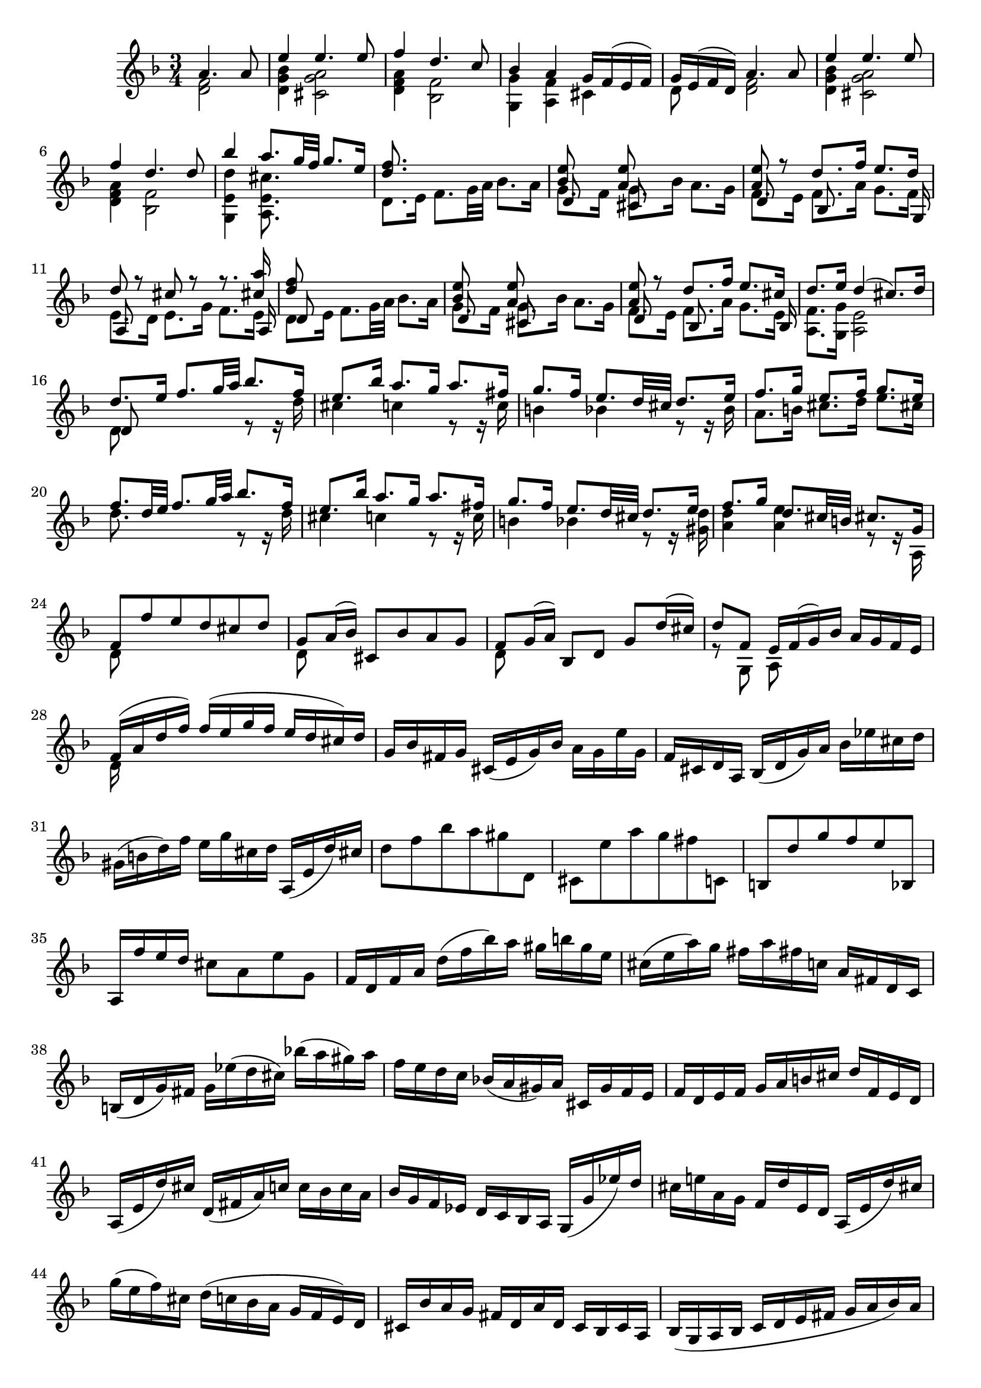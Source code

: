 % Partita II for Violin BWV 1004 V Ciaccona

%{
    Copyright 2018 Edmundo Carmona Antoranz. Released under CC 4.0 by-sa
    Original Manuscript is public domain
%}


\version "2.18.2"


\relative c' {
    
    \time 3/4
    \key d \minor
    
    % Bach writes down _all_ accidentals. It appears to me that they are only skipped when used in contiguous notes _but_
    % I am not completely sure of that and I am not in any way to be considered an authoritative source on the subject.
    % Therefore I am just trying to match what is _written_ in the manuscript considering the accidental style I am using.
    \accidentalStyle forget
    
    \partial 2
    <<
        { a'4. a8 }
        \\
        { < f d >2 }
    >>
    
    % 1
    <<
        { e'4 e4. e8 }
        \\
        { < bes g d >4 < a g cis, >2 }
    >>
    
    % 2
    <<
        { f'4 d4. c8 }
        \\
        { < a f d >4 < f bes, >2 }
    >>
    
    % 3
    <<
        { bes4 a g16 f( e f) }
        \\
        { < g g, >4 < f a, > cis }
    >>
    
    % 4
    <<
        { g'16 e( f d) a'4. a8 }
        \\
        { d,8 s < f d >2 }
    >>
    
    % 5
    <<
        { e'4 e4. e8 }
        \\
        { < bes g d>4 < a g cis, >2 }
    >>
    
    % 6
    <<
        { f'4 d4. d8 }
        \\
        { < a f d >4 < f bes, >2 }
    >>
    
    % 7
    % 2nd pentagram from bach's manuscript starts here
    <<
        { bes'4 a8. g32 f g8. e16 }
        \\
        { < d e, g, >4 < cis e, a, >8. }
    >>
    
    % 8
    <<
        { < d f >8. }
        \\
        { d,8. e16 f8. g32 a bes8. a16 }
    >>
    
    % 9
    <<
        { < bes e >8 s < a e' > }
        \\
        { g8. f16 g8. bes16 a8. g16 }
        \\
        { d8 s cis }
    >>
    
    % 10
    <<
        { < a' e' >8 r d8. f16 e8. d16 }
        \\
        { f,8. e16 f8. a16 g8. f16 }
        \\
        { d8 s bes s s8. g16 }
    >>
    
    % 11
    <<
        { d''8 r cis r r8. < cis a' >16 }
        \\
        { e,8. d16 e8. g16 f8. e16 }
        \\
        { a,8 s s4 s8. a16 }
    >>
    
    % 12
    % 3rd pentagram starts on 2nd beat
    <<
        { < d' f >8 }
        \\
        { d,8. e16 f8. g32 a bes8. a16 }
        \\
        { d,8 }
    >>
    
    % 13
    <<
        { < bes' e >8 s < a e' > }
        \\
        { g8. f16 g8. bes16 a8. g16 }
        \\
        { d8 s cis }
    >>
    
    % 14
    <<
        { < a' e' >8 r d8. f16 e8. cis16 }
        \\
        { f,8. e16 f8. a16 g8. e16 }
        \\
        { d8 s bes s s8. bes16 }
    >>
    
    % 15
    <<
        { d'8. e16 d4( cis8.) d16 }
        \\
        { < f, a, >8. < g g, >16 < e a, >2 }
    >>
    
    % 16
    <<
        { d'8. e16 f8. g32 a bes8. f16 }
        \\
        { d,8 s s4 r8 r16 d' }
        \\
        { d,8 }
    >>
    
    % 17
    % 4th pentagram from bach's manuscript starts on 3rd beat
    <<
        { e'8. bes'16 a8. g16 a8. fis16 }
        \\
        { cis4 c! r8 r16 c }
    >>
    
    % 18
    <<
        { g'8. f16 e8. d32 cis d8. e16 }
        \\
        { b4 bes! r8 r16 bes }
    >>
    
    % 19
    <<
        { f'8. g16 e8. f16 g8. e16 }
        \\
        { a,8. b16 cis8. d16 e8. cis16 }
    >>
    
    % 20
    <<
        { f8. d32 e f8. g32 a bes8. f16 }
        \\
        { d8. s16 s4 r8 r16 d }
    >>
    
    % 21
    <<
        { e8. bes'16 a8. g16 a8. fis16 }
        \\
        { cis4 c! r8 r16 c }
    >>
    
    % 22
    % 5th pentagram from bach's manuscript starts on 3rd beat
    <<
        { g'8. f16 e8. d32 cis d8. e16 }
        \\
        { b4 bes! r8 r16 < d gis, > }
    >>
    
    % 23
    <<
        { f8. g16 d8. cis32 b cis8. g16 }
        \\
        { < a d >4 < a e' > r8 r16 a, }
    >>
    
    % 24
    <<
        { f'8 f' e d cis d }
        \\
        { d,8 }
    >>
    
    % 25
    <<
        { g8 a16( bes) cis,8 bes' a g }
        \\
        { d8 }
    >>
    
    % 26
    <<
        { f8 g16( a) bes,8 d g d'16( cis) }
        \\
        { d,8 }
    >>
    
    % 27
    <<
        { d'8 f, e16 f( g) bes a g f e }
        \\
        { r8 g, a }
    >>
    
    % 28
    % 6th pentagram from bach's manuscript starts here
    <<
        { f'16( a d f) f( e g f e d cis) d }
        \\
        { d,16 }
    >>
    
    % 29
    g bes fis g cis,( e g) bes a g e' g,
    
    % 30
    f cis d a bes( d g) a bes ees cis d
    
    % 31
    gis,( b d) f e g cis, d a,( e' d') cis
    
    % 32
    % 7th pentagram from bach's manuscript starts here
    d8 f bes a gis d,
    
    % 33
    cis e' a g fis c,!
    
    % 34
    b d' g f e bes,!
    
    % 35
    a16 f'' e d cis8 a e' g,
    
    % 36
    % last g seems an oversight _but_ it's on the manuscript so...
    f16 d f a d( f bes) a gis b g e
    
    % 37
    % 8th pentagram from bach's manuscript starts on 3rd beat
    cis( e a) g fis a fis c! a fis d c
    
    % 38
    b( d g) fis g ees'( d cis) bes'!( a gis) a
    
    % 39
    f e d c bes!( a gis) a cis, g' f e
    
    % 40
    f d e f g a b cis d f, e d
    
    % 41
    % 9th pentagram from bach's manuscript starts on 3rd beat
    a( e' d') cis d,( fis a) c! c bes c a
    
    % 42
    bes g f ees d c bes a g( g' ees') d
    
    % 43
    cis e! a, g f d' e, d a( e' d') cis
    
    % 44
    g'( e f) cis d( c! bes a g f e) d
    
    % 45
    cis bes' a g fis d a' d, c bes c a
    
    % 46
    % 10th pentagram from bach's manuscript starts here
    bes( g a bes c d e fis g a bes) a
    
    % 47
    gis a e f g! cis,( d) gis,( a) f' e cis
    
    % 48
    d d'( a g f e d c bes) d' g, f
    
    % 49
    e c'( g f e d c bes a) c' f, ees
    
    % 50
    % 11th pentagram from bach's manuscript starts here
    d bes'( f ees d c bes a g) bes' e, d
    
    % 51
    cis a \once\omit Accidental cis e a e a cis e g, a e
    
    % 52
    f d f a d a d f bes, g'( a bes)
    
    % 53
    e, c, e g c g c e a, f'( g a)
    
    % 54
    % 12th pentagram from bach's manuscript starts on 2nd beat
    d, bes, d f bes f bes d g, e'( f g)
    
    % 55
    cis, a cis e a e a cis e g,( f e)
    
    % 56
    <<
        { f8 s s f g }
        \\
        { d a d, d' bes16( a bes) g }
    >>
    
    % 57
    <<
        { e'8 s s e f }
        \\
        { c g c, c' a16 g a f }
    >>
    
    % 58
    <<
        { d'8 s s d e }
        \\
        { bes f bes, bes' g16( f) g( e) }
    >>
    
    % 59
    % 13th pentagram from bach's manuscript starts here (new page)
    <<
        { a8 d d16( cis) d( b) a'( g) a( e) }
        \\
        { f,16( e) f( d) < e a, >8 a' cis, }
    >>
    
    % 60
    <<
        { f8 s d }
        \\
        { d16( cis d) a f( e f) d }
    >> bes16 g' d' bes'
    
    % 61
    <<
        { e,8 s c }
        \\
        { c16( b c) g e( d e) c }
    >> a16 f' c' a'
    
    % 62
    <<
        { d,8 s bes }
        \\
        { f16( ees) f( d) d( c) d( bes) }
    >> g16 e' b' g'
    
    % 63
    % 14th pentagram from bach's manuscript starts on 2nd beat
    a,, e' cis' g' a,, f' d' f a,, g' cis e
    

    % 64
    <<
        { d( a32 g f16 e) d c bes a bes d'32( c bes a g f) }
        \\
        { d16 }
    >>
    
    % 65
    <<
        { e16( g32 f e16 d) c bes a g a c'32( bes a g f ees) }
        \\
        { c16 }
    >>
    
    % 66
    <<
        { d16 f32( ees d16) c bes d32 c bes16 a g bes'32( a g f e d) }
        \\
        { bes16 }
    >>
    
    % 67
    % 15th pentagram starts here
    cis32( b a b cis d e f) g( a bes a g f e d) cis16 e'32( d cis b a g)
    
    % 68
    f16( d32 e f16 a) f d f a bes32( c d e f g a bes
    
    % 69
    e,16) c,32( d e16 g) e c e g a32( bes c d e f g a
    
    % 70
    % 16th pentagram from bach's manuscript starts here
    d,16) bes,32( c d16) f d bes d f g32( a bes c d e f g)
    
    % 71
    cis, bes'( a g f e d \once\omit Accidental cis) bes( a g f e d cis b) a( b cis d e f g e) % 2nd cis seems to be an oversight so keeping cis but hiding accidental to match manuscript
    
    % 72
    % 17th pentagram from bach's manuscript starts on 3rd beat
    f d e f g a b cis d b cis d e f g a bes16 d,, c\trill bes
    
    % 73
    c32 d e fis g a bes c d a bes c d e fis g a16 c,, bes a
    
    % 74
    bes32 d e fis g a bes c d g, a bes c d e fis g a bes a g f e d
    
    % 75
    % 18th pentagram from bach's manuscript starts on 3rd beat
    cis a' g f e d cis b a b cis d e f g a bes g e cis a g f e
    
    % 76
    d16 a' d e f d bes a gis( b d) f
    
    % 77
    c, e a c e c a g fis( a c) ees
    
    % 78
    bes, d g bes d bes g f e( g bes) cis
    
    % 79
    a, d f a d a f d a e' g cis
    
    % 80
    % 19th pentagram from bach's manuscript starts here
    d,( bes'') \once\omit Accidental bes( gis) \once\omit Accidental gis( f!) f( d) d b gis e
    
    % 81
    cis( a'') a( fis) \once\omit Accidental fis( ees) \once\omit Accidental ees( c!) c a fis d
    
    % 82
    b( g'') g( ees) \once\omit Accidental ees( cis) \once\omit Accidental cis( bes!) bes g e cis
    
    % 83
    a( cis) \once\omit Accidental cis( e) e( g32 f) g16( bes32 a) bes16( cis32 d e16) g,
    
    % 84
    % 20th pentagram from bach's manuscript starts here
    f32( a b cis) d( cis b a) f'( e d cis) d( e f g) a( g f e) bes'( a g f)
    
    % 85
    c( e fis gis) a( gis fis e) c'( b a gis) \clef french a( b c d) e( d c b) f'( e d cis)
    
    % 86
    % 21st pentagram from bach's manuscript starts on 2nd beat
    d( e f e) d( f e d) f( e d f) e( d f e) d( g f e d c bes a)
    
    % 87
    g( a bes a) g( bes a g) bes( a g bes) a( g bes a) g( f e d cis b a g)
    
    % 88
    \clef treble
    f( d) a''( d,,) f( d) a'' d,, < d f a' >2-"arpeggio"
    
    % 89
    < d e g' > < e cis' g' >4
    
    % 90
    < d d f' >2 < d a' f' >4
    
    % 91
    % 22nd pentagram from bach's manuscript starts here
    <<
        { e'8 f e d d cis }
        \\
        { bes a g f e e }
        \\
        { g,2 a4 }
    >>
    
    % 92
    <<
        { d'2. }
        \\
        { f, }
        \\
        { d4 a bes }
    >>
    
    % 93
    <<
        { ees'2. }
        \\
        { fis, }
        \\
        { c4 bes a }
    >>
    
    % 94
    <<
        { d'2. }
        \\
        { g,4 f e }
        \\
        { bes a g }
    >>
    
    % 95
    <<
        { d''2 cis4 }
        \\
        { f,4 e g }
        \\
        { a,2. }
    >>
    
    % 96
    <<
        { d'4 a bes }
        \\
        { f2. }
        \\
        { d }
    >>
    
    % 97
    <<
        { c'4 bes a }
        \\
        { fis2. }
        \\
        { d }
    >>
    
    % 98
    <<
        { bes'4 bes' a }
        \\
        { g, cis d }
        \\
        { d, e f }
    >>
    
    % 99
    <<
        { g'8 f e2 }
        \\
        { d4 d cis }
        \\
        { g4 a2 }
    >>
    
    % 100
    % 23rd pentagram from bach's manuscript starts here
    <<
        { f'2. }
        \\
        { d4 a bes }
        \\
        { d,2. }
    >>
    
    % 101
    <<
        { fis'2. }
        \\
        { c4 bes a }
        \\
        { d,2. }
    >>
    
    % 102
    <<
        { g'4 f e }
        \\
        { bes a < a g > }
        \\
        { d,2 cis4 }
    >>
    
    % 103
    < d f a f' >4 < a e' cis' >2
    
    % 104
    < d f d' >4 < d d a' f' > < d a' c f >
    
    % 105
    <<
        { f'4 e ees }
        \\
        { < bes g g, >2 < f a, >4 }
    >>
    
    % 106
    <<
        { r4 bes' e, }
        \\
        { ees d d }
        \\
        { < f, bes, >2 < g bes, >4 }
    >>
    
    % 107
    <<
        { e'4 a g }
        \\
        { < d a a, >4 < cis e, a, >2 }
    >>
    
    % 108
    <<
        { f4 fis2 }
        \\
        { a,4 d }
        \\
        { d, a' c }
        \\
        { d, d2 }
    >>
    
    % 109
    % 24th pentagram from bach's manuscript starts here
    <<
        { g'4 gis2 }
        \\
        { bes,4 b d }
        \\
        { d, d e }
    >>
    
    % 110
    <<
        { a'4 c b }
        \\
        { c, ees d }
        \\
        { f, fis g }
    >>
    
    % 111
    <<
        { d'' d4 cis }
        \\
        { f, e2 }
        \\
        { gis,4 a2 }
    >>
    
    % 112
    <<
        { d'2. }
        \\
        { f, }
        \\
        { d,4 bes' a }
    >>
    
    % 113
    <<
        { d'4 cis2 }
        \\
        { e,2. }
        \\
        { gis,4 a g! }
    >>
    
    % 114
    <<
        { c'!4 b2 }
        \\
        { d,2. }
        \\
        { fis,4 g f! }
    >>
    
    % 115
    < bes'! cis, e,>4 < a d, f, > < g cis, e, >
    
    % 116
    < fis d d, > < f! c a a, > < f d g, b, >
    
    % 117
    < e c g c, > < ees g, g, > \once\omit Accidental < ees f, a, >
    
    % 118
    % 25th pentagram from bach's manuscript starts here (new page)
    < d f, bes, > < d g, bes, > < d f, a, >
    
    % 119
    <<
        { d4 d cis }
        \\
        { < e, gis, >4 < e a, >2 }
    >>
    
    % 120
    d8 f'32( e d e d c d c bes c bes a bes c d e f16) d,
    
    % 121
    c8 e'32( d c d c bes c bes a bes a g a bes c d ees16) c,
    
    % 122
    % 26th pentagram from bach's manuscript starts from 3rd beat
    bes8 d'32( c bes c bes a bes a g a g f g a bes c d16) bes,
    
    % 123
    a32( a' b cis d16) a, g32( a' b cis d16) g,, a32( d' cis b cis16) g
    
    % 124
    f( e d cis d) f g a bes a bes g
    
    % 125
    <<
        { e'4 e4. e8 }
        \\
        { < bes g d >4 < a g cis, >2 }
    >>
    
    % 126
    <<
        { f'4 d4. d8 }
        \\
        { < a f d >4 < f bes, >2 }
    >>
    
    % 127
    % 27th pentagram from bach's manuscript starts here
    < bes' d, g, g, >4 < a d, f, a, > < g cis, e, a, >
    
    % 128
    < g d a d, > < fis d a d, > c,8 f'!
    
    % 129
    < f d g, b, >4 < e c g c, > bes,!8 ees'
    
    % 130
    < ees f, a, >4 < d f, bes, > a,8 d'
    
    % 131
    <<
        { gis,,8 d'' cis4. d8 }
        \\
        { s4 < e, a, >2 }
    >>
    
    
    % 132
    \bar "||"
    \key d \major
    <<
        { d'4 fis,4. g8 }
        \\
        { d4 d2 }
    >>
    
    % 133
    <<
        { e4 fis4. g16( a) }
        \\
        { cis,4 a2 }
    >>
    
    % 134
    % 28th pentagram from bach's manuscript starts here
    <<
        { d4 e4. fis16( g) }
        \\
        { b,4 g2 }
    >>
    
    % 135
    <<
        { fis'8 e e4. a8 }
        \\
        { a,4 cis2 }
    >>
    
    % 136
    <<
        { fis4 b8 a g fis }
        \\
        { d4 < d fis >4. d8 }
    >>
    
    % 137
    <<
        { e4 fis16( g a g fis8) e }
        \\
        { cis8 b a4. a8 }
    >>
    
    % 138
    <<
        { d4 e8 g16 fis e8 d }
        \\
        { b8 a g4. g8 }
    >>
    
    % 139
    <<
        { < g' cis >8 < fis d' > e4. a8 }
        \\
        { a,4 a2 }
    >>
    
    % 140
    <<
        { fis'8 e d e fis gis }
        \\
        { d4 d4. d8 }
    >>
    
    % 141
    % 29th pentagram from bach's manuscript starts here
    <<
        { a'8 b cis d b cis }
        \\
        { < e, cis >4 < e a, >4. < g a, >8 }
    >>
    
    % 142
    <<
        { d'8 fis e d cis b }
        \\
        { < fis b, >4 < b g g, >4. < g g, >8 }
    >>
    
    % 143
    <<
        { a8 b cis d e cis }
        \\
        { fis, d e fis g e }
        \\
        { a,4 a4. a8 }
    >>
    
    % 144
    <<
        { d'4 < d fis >4. < d fis >8 }
        \\
        { fis,8 e d e fis g }
        \\
        { d8 }
    >>
    
    % 145
    <<
        { e'4 a4. g8 }
        \\
        { a,8 b cis a b cis }
        \\
        { cis }
    >>
    
    % 146
    <<
        { fis e g fis b a }
        \\
        { d, cis b a g fis }
        \\
        { s2 d'8 b }
    >>
    
    % 147
    % 30th pentagram from bach's manuscript starts on 2nd beat
    <<
        { g' fis e2 }
        \\
        { cis8 d d4 cis }
        \\
        { e,8 d a'2 }
    >>
    
    % 148
    <<
        { d16 cis b a gis( b d) fis e8 e }
        \\
        { d,8 s8 r4 r8 < d gis b > }
    >>
    
    % 149
    <<
        { cis16 d cis b a( cis e) g fis8 e' }
        \\
        { < e cis a >8 s2 < cis fis, ais, >8 }
    >>
    
    % 150
    <<
        { b,16 cis d b g( b d) fis e8 d' }
        \\
        { < d fis, >8 s2 < e, gis, >8 }
    >>
    
    % 151
    <<
        { cis'16 b a b cis( e g) b a g fis e }
        \\
        { < e, a, >16 }
    >>
    
    % 152
    % 31st pentagram from bach's manuscript starts here
    fis'16 a fis d a d a fis d fis e d
    
    % 153
    cis a'' e cis a cis a e cis e d cis
    
    % 154
    b gis'' d b gis b gis e b d cis b
    
    % 155
    a b cis d e cis a cis e g fis e
    
    % 156
    % 31st pentagram from bach's manuscript starts on 3rd beat
    fis d a d fis d a' fis d' a fis' d
    
    % 157
    a' e cis e a e cis' a e' cis fis cis
    
    % 158
    d fis d b fis b d, fis b, d cis b
    
    % 159
    cis e cis a e a cis, e a, cis e g
    
    % 160
    fis d a'' a a fis d a fis d a d
    
    % 161
    % 32nd pentagram from bach's manuscript starts on 2nd beat
    e cis a'' a a e cis a e cis a cis
    
    % 162
    d b a'' a a fis d b d gis b gis
    
    % 163
    a e a a a cis, e e e a, cis g
    
    % 164
    <<
        { fis d a' a a fis d fis a d fis b,, }
        \\
        { s8 a'16 a a }
    >>
    
    % 165
    <<
        { cis,16 e a a a e cis e a cis e a,, }
        \\
        { s8 a'16 a a }
    >>
    
    % 166
    % 33rd pentagram from bach's manuscript starts here
    <<
        { b,16 d a' a a d, b d gis b d e, }
        \\
        { s8 a16 a a }
    >>
    
    % 167
    <<
        { a,16 e' a a a e a cis e cis a g }
        \\
        { s8 a16 a a }
    >>
    
    % 168
    <<
        { r4 r16 a' a fis fis d d fis }
        \\
        { s4 s8. d16 d a a d }
        \\
        { fis,16 a, a a a }
    >>
    
    % 169
    <<
        { e''16 s8. r16 a16 a e e cis cis e }
        \\
        { cis16 s4. cis16 cis a a cis }
        \\
        { r16 a, a a a }
    >>
    
    % 170
    % 34th pentagram from bach's manuscript starts here
    <<
        { d'16 s8. r16 b' b gis gis e e gis }
        \\
        { gis, s8. s8. b16 b d d d }
        \\
        { r16 a, a a a }
    >>
    
    % 171
    <<
        { a''16 s8. r16 a a a a g g g }
        \\
        { cis,16 s4 a16 a a b b cis cis }
        \\
        { r16 a, a a a }
    >>
    
    % 172
    <<
        { fis''16 r8. }
        \\
        { d16 }
        \\
        { s16 d, d d d a' a a b b cis cis }
        \\
        { s16 d, d d d a' a a a g g g }
    >>
    
    % 173
    % 35th pentagram from bach's manuscript starts from 3rd beat
    <<
        { d'16 r8. r16 d' d d d c \once\omit Accidental c \once\omit Accidental c }
        \\
        { fis,,16 s4 d'16 d d e e fis fis }
        \\
        { s16 d, d d d }
        \\
        { s16 d d d d }
    >>
    
    % 174
    <<
        { b''16 r8. r16 b b b cis d d d }
        \\
        { g,16 s4 g16 g g g fis fis fis }
        \\
        { s16 d, d d d }
        \\
        { s16 d d d d }
    >>
    
    % 175
    <<
        { g'16 g g g fis fis fis fis e e e e }
        \\
        { fis e e e e d d d d cis cis cis }
        \\
        { s4 r16 fis, fis fis g a a a }
    >>
    
    % 176
    <<
        { fis'4 fis4. fis8 }
        \\
        { d4 d4. d8 }
        \\
        { d,4  }
    >>
    
    % 177
    <<
        { fis'8( e) e4. e8 }
        \\
        { d4 d8( cis b) ais }
    >>
    
    % 178
    <<
        { e'8( d) c4. \once\omit Accidental c8 }
        \\
        { b4 b8 a g fis }
    >>
    
    % 179
    % 36th pentagram from bach's manuscript (new page)
    <<
        { s4 r8 b' a g }
        \\
        { c,8 b cis! a b cis }
        \\
        { g4 s8 g fis e }
    >>
    
    % 180
    <<
        { < d' fis >4 < d fis >4. < d fis >8 }
        \\
        { d,8 fis b a g fis }
    >>
    
    % 181
    <<
        { < d' e >4 < cis e >4. < cis e >8 }
        \\
        { g8 e a g fis e }
    >>
    
    % 182
    <<
        { a'8 fis b a g fis }
        \\
        { c d d c b a }
        \\
        { s4 g8 }
        \\
        { fis d g, }
    >>
    
    % 183
    <<
        { e''8 d cis4. d8 }
        \\
        { g,8 fis < e a, >2 }
    >>
    
    % 184
    <<
        { d'4 a4. a8 }
        \\
        { < fis a, >4 < fis d >4. < fis d >8 }
    >>
    
    % 185
    <<
        { < a fis>4 < a fis >4. < a fis >8 }
        \\
        { c,4 \once\omit Accidental c2 }
    >>
    
    % 186
    % 37th pentagram from bach's manuscript starts here
    <<
        { < g' b >4 < g b >4. < g b >8 }
        \\
        { b,4 e2 }
    >>
    
    % 187
    % 
    <<
        { cis'8 d d4. cis8 }
        \\
        { g8 fis e d e4 }
        \\
        { a,4 }
    >>
    
    % 188
    < d d' >4 < d a' d fis >4. < d a' d fis >8
    
    % 189
    < c d a' fis' >4 \once\omit Accidental < c d a' fis' >4. \once\omit Accidental < c d a' fis' >8
    
    % 190
    < b g' d' fis >4 < cis! g' a e' >4. < cis g' a e' >8
    
    % 191
    <<
        { e'8 d d4. cis8 }
        \\
        { < a fis >4 e8 fis g4 }
        \\
        { d4 a }
    >>
    
    % 192
    <<
        { d'4 < d fis >4. < d fis >8 }
        \\
        { fis,8 e d4. d8 }
    >>
    
    % 193
    % 38th pentagram from bach's manuscript starts on 2nd beat
    < e d' g >4 < fis d' a' >4. < fis d' a' >8
    
    % 194
    \clef french
    < g d' b' >4 < gis e' b' >4. < gis e' b' >8
    
    % 195
    <<
        { cis'8 d d4 cis }
        \\
        { e,8 fis e2 }
        \\
        { a,4 a2 }
    >>
    
    % 196
    < d, fis' d' >4 < d fis' d' >4. < d fis' d' >8
    
    % 197
    < a' e' cis' >4 < d, fis' c' >4. < d fis' c' >8
    
    % 198
    <<
        { b''4 e,4. e8 }
        \\
        { g8 d d4. d8 }
        \\
        { g,4 gis4. \once\omit Accidental gis8 }
    >>
    
    % 199
    \clef treble
    <<
        { e'8 fis g b a g }
        \\
        { < d a >4 < cis e, a, >4. < cis e, a, >8 }
    >>
    
    % 200
    < fis d d, >4-"arp." < fis a, d, d > < fis a, d, cis >
    
    % 201
    % 39th pentagram from bach's manuscript starts here
    < fis b, d, b > < fis b, d, b > < fis b, d, a >
    
    % 202
    < e b d, g, > < a cis, e, g, > < cis, e, g, >
    
    % 203
    <<
        { b'4 e,8 fis g4 }
        \\
        { < d e, gis, > < d e, a, > < cis e, a, > }
    >>
    
    % 204
    <<
        { g'4 fis fis }
        \\
        { d4 a8 b c4 }
        \\
        { d,4 d d }
        \\
        { d4 d d }
    >>
    
    % 205
    <<
        { fis'4 e e }
        \\
        { b4 b8 cis d4 }
        \\
        { < d, g, >4 < e g, > < e gis, > }
    >>
    
    % 206
    <<
        { < d' e >4 < cis e > < cis e > }
        \\
        { e,4 e8 fis g4 }
        \\
        { a,4 a ais }
    >>
    
    % 207
    <<
        { d'8 < d b' > cis4. d8 }
        \\
        { < fis, b, >8 < e g, > < e a, >2 }
    >>
    
    % 208
    % 40th pentagram from bach's manuscript starts here
    \bar "||"
    \key d \minor
    <<
        { d'4 bes4. bes8 }
        \\
        { d,4 < d f >2 }
    >>
    
    % 209
    <<
        { bes'8. e16  bes( g a) e c8 a' }
        \\
        { < e c >8. s16 s4. < e c >8 }
    >>
    
    % 210
    <<
        { a8. d16 a( fis g) d bes8 g' }
        \\
        { < d bes >8. s16 s4. bes8 }
    >>
    
    % 211
    <<
        { g'8. e'16 cis( a bes!) g cis,8 a' }
        \\
        { a,8. s16 s4. \once\omit Accidental < cis e >8 }
    >>
    
    % 212
    <<
        { f8. d16 f a d cis d( e f) a, }
        \\
        { d,8. }
    >>
    
    % 213
    % 41st pentagram from bach's manuscript starts on 3rd beat
    <<
        { f'8. d,16 g bes ees d ees( c f,) a, }
        \\
        { < g d' bes' >8 }
    >>
    
    % 214
    <<
        { ees''8. cis16 d a bes fis g( d ees) g }
        \\
        { < f bes, >8. }
    >>
    
    % 215
    <<
        { cis'8 d d8. b16 cis( e g) a, }
        \\
        { < g a, >8 < f g, > < e a, >8. }
    >>
    
    % 216
    d16( a' cis) g' f( d cis d) d, d'( cis d)
    
    % 217
    e,( g cis) a' g d( cis d) e, d'( cis d)
    
    % 218
    % 42nd pentagram from bach's manuscript starts on 2nd beat
    f,( a cis) bes' a d,( cis d) f, d'( cis d)
    
    % 219
    g,( bes d) bes' e, d( cis d) a d cis e
    
    % 220
    f d a( g f) a d,( c b) g' d' f
    
    % 221
    e c g( f e) g c,( bes a) f' c' ees
    
    % 222
    d bes f( ees d) f bes,( a g) cis e bes'
    
    % 223
    % 43rd pentagram from bach's manuscript starts here 
    a( f d) bes' g e cis e a, g' f e
    
    % 224
    d a' b cis d f g a bes g,32( f e f g16)
    
    % 225
    c, g' a bes c e f g a f,32( e d e f16)
    
    % 226
    bes, d''32( c bes c d16) g, bes32( a g a bes16) e, g32( f e f g16)
    
    % 227
    % 44th pentagram from bach's manuscript starts here
    cis, e32( d cis d e cis) g16 bes32( a g a bes g) e( d cis d e f g e)
    
    % 228
    <<
        { f16( a) s a s[ a s a] s[ a s a] }
        \\
        { d,[ s a'(] \tweak Stem.transparent ##t a\noBeam) bes([ \tweak Stem.transparent ##t a) a]( \tweak Stem.transparent ##t a) g([ \tweak Stem.transparent ##t a) f]( \tweak Stem.transparent ##t a) }
    >>
    
    %229
    <<
        { e16( a) s a s[ a s a] s[ a s a] }
        \\
        { c,[ s bes'(] \tweak Stem.transparent ##t a\noBeam) a([ \tweak Stem.transparent ##t a) g]( \tweak Stem.transparent ##t a) f([ \tweak Stem.transparent ##t a) e]( \tweak Stem.transparent ##t a) }
    >>
    
    % 230
    <<
        { d,16( a') s a s[ a s a] s[ a s a] }
        \\
        { bes,[ s a'(] \tweak Stem.transparent ##t a\noBeam) g([ \tweak Stem.transparent ##t a) f]( \tweak Stem.transparent ##t a) e([ \tweak Stem.transparent ##t a) d,]( \tweak Stem.transparent ##t a') }
    >>
    
    %231
    % 45th pentagram from bach's manuscript starts here
    <<
        { e16( a) s a s[ a s a] s[ a s a] }
        \\
        { a,[ s f'(] \tweak Stem.transparent ##t a\noBeam) g([ \tweak Stem.transparent ##t a) bes]( \tweak Stem.transparent ##t a) a([ \tweak Stem.transparent ##t a) g]( \tweak Stem.transparent ##t a) }
    >>
    
    % 232
    <<
        { f16( a) s a s[ a s a] s[ a s a] }
        \\
        { d,[ s a'(] \tweak Stem.transparent ##t a\noBeam) gis([ \tweak Stem.transparent ##t a) g!]( \tweak Stem.transparent ##t a) fis([ \tweak Stem.transparent ##t a) f!]( \tweak Stem.transparent ##t a) }
    >>
    
    % 233
    <<
        { e16( a) s a s[ a s a] s[ a s a] }
        \\
        { c,[ s g'(] \tweak Stem.transparent ##t a\noBeam) fis([ \tweak Stem.transparent ##t a) f!]( \tweak Stem.transparent ##t a) e([ \tweak Stem.transparent ##t a) ees]( \tweak Stem.transparent ##t a) }
    >>
    
    % 234
    <<
        { d,16( a') s a s[ a s a] s[ a s a] }
        \\
        { bes,[ s e(] \tweak Stem.transparent ##t a\noBeam) f([ \tweak Stem.transparent ##t a) fis]( \tweak Stem.transparent ##t a) g([ \tweak Stem.transparent ##t a) gis]( \tweak Stem.transparent ##t a) }
    >>
    
    % 235
    % 46th pentagram from bach's manuscript starts on 2nd beat
    <<
        { s16[ a s a] s[ a s a] s[ a s a] }
        \\
        { a([ \tweak Stem.transparent ##t a\noBeam) a(] \tweak Stem.transparent ##t a\noBeam) a([ \tweak Stem.transparent ##t a) a]( \tweak Stem.transparent ##t a) b([ \tweak Stem.transparent ##t a) cis]( \tweak Stem.transparent ##t a) }
        \\
        { a,[ s b s]  c[ s cis s]  d[ s e s] }
    >>
    
    % 236
    <<
        { s16[ a s a] s[ a s a] s[ a s a] }
        \\
        { d([ \tweak Stem.transparent ##t a\noBeam) c(] \tweak Stem.transparent ##t a\noBeam) bes([ \tweak Stem.transparent ##t a) bes]( \tweak Stem.transparent ##t a) bes([ \tweak Stem.transparent ##t a) bes]( \tweak Stem.transparent ##t a) }
        \\
        { f[ s d s]  g[ s f s] e[ s d s] }
    >>
    
    % 237
    <<
        { s16[ a' s a] s[ a s a] s[ a s a] }
        \\
        { bes([ \tweak Stem.transparent ##t a\noBeam) bes(] \tweak Stem.transparent ##t a\noBeam) a([ \tweak Stem.transparent ##t a) a]( \tweak Stem.transparent ##t a) a([ \tweak Stem.transparent ##t a) a]( \tweak Stem.transparent ##t a) }
        \\
        { e[ s c s]  f[ s e s]  d[ s c s] }
    >>
    
    % 238
    <<
        { s16[ a' s a] s[ a s a] s[ a s a] }
        \\
        { a([ \tweak Stem.transparent ##t a\noBeam) a(] \tweak Stem.transparent ##t a\noBeam) g([ \tweak Stem.transparent ##t a) g]( \tweak Stem.transparent ##t a) g([ \tweak Stem.transparent ##t a) g]( \tweak Stem.transparent ##t a) }
        \\
        { d,[ s b s]  e[ s d s]  cis[ s b s] }
    >>
    
    % 239
    % 47th pentagram from bach's manuscript starts on 2nd beat
    <<
        { s16[ a' s a] s[ a s a] s[ a s a] }
        \\
        { g([ \tweak Stem.transparent ##t a\noBeam) e(] \tweak Stem.transparent ##t a\noBeam) a([ \tweak Stem.transparent ##t a) g]( \tweak Stem.transparent ##t a) f([ \tweak Stem.transparent ##t a) e]( \tweak Stem.transparent ##t a) }
        \\
        { cis,[ s \once\omit Accidental cis s] cis[ s a s]  b[ s cis s] }
    >>
    
    % 240
    <<
        { f( a) \tuplet 3/2 8 { d,( f a) f( a d) a( d f) bes,( d g) g,( d' bes') } }
        \\
        { d,, }
    >>
    
    % 241
    \tuplet 3/2 8 { e( c' bes') c,,( e g) e( g c) g( c e) a,( c f) f,( c' a') }
    
    % 242
    % 48th pentagram from bach's manuscript starts on 3rd beat (another page)
    \tuplet 3/2 8 { d,,( bes' a') bes,,( d f) d( f bes) f( bes d) g,( bes ees) ees,( bes' g') }

    % 243
    \tuplet 3/2 8 { e,!( cis' bes') f,( d' a') g,( e' g) gis,( d' f) a,( d e) a,( cis e) }
    
    % 244
    \tuplet 3/2 8 { d, a''( g f) f( e d) d( c bes) bes( a g) bes( c d e f) }
    
    % 245
    % 49th pentagram from bach's manuscript starts on 3rd beat (another page)
    \tuplet 3/2 8 { c, g''( f e) e( d c) c( bes a) a( g f) a( bes c d ees) }
    
    % 246
    % 30th pentagram from bach's manuscript starts here
    \tuplet 3/2 8 { bes, f''( ees d) d( c bes) bes( a g) g( f e) e( d cis) cis( b }
    
    % 247
    a) b32( cis d e f g a b cis d e f g f e d cis b a g f e
    
    % 248
    d8) r <<
        { a'4. a8  }
        \\
        { < f d >2 }
    >>
    
    % 249
    % 50th pentagram from bach's manuscript starts here
    <<
        { e'4 e4. e8 }
        \\
        { < bes g d >4 < a g cis, >2 }
    >>
    
    % 250
    <<
        { f'4 d4. c8 }
        \\
        { < a f d >4 < f bes, >2 }
    >>
    
    % 251
    <<
        { bes4 a g16 f( e f) }
        \\
        { < g g, >4 < f a, > cis }
    >>
    
    % 252
    <<
        { g'16 e( f d) bes'4 a }
        \\
        { d,8 s f4 fis }
        \\
        { s d c }
    >>
    
    % 253
    <<
        { d'4 c bes }
        \\
        { g fis g }
        \\
        { bes, a g }
    >>
    
    % 254
    cis16( e g bes a g e' g,) <<
        { f4~ }
        \\
        { d }
    >>
    
    % 255
    <<
        { f8 e e4. d8 }
        \\
        { g,4 a2 }
    >>
    
    % 256
    <<
        { d2. }
        \\
        { d }
    >>
    
    \bar "|." \mark \markup { \musicglyph #"scripts.ufermata" }
    
}
